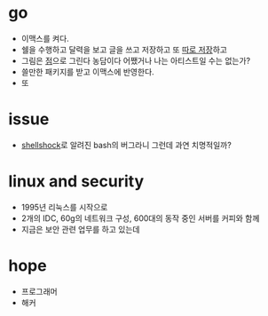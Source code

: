 #+OPTIONS: toc:nil

* go

- 이맥스를 켜다.
- 쉘을 수행하고 달력을 보고 글을 쓰고 저장하고 또 [[file:git.org][따로 저장]]하고
- 그림은 [[file:dot.org][점]]으로 그린다 농담이다 어쨌거나 나는 아티스트일 수는 없는가?
- 쓸만한 패키지를 받고 이맥스에 반영한다.
- 또

* issue

- [[file:shellshock.org][shellshock]]로 알려진 bash의 버그라니 그런데 과연 치명적일까?

* linux and security

- 1995년 리눅스를 시작으로 
- 2개의 IDC, 60g의 네트워크 구성, 600대의 동작 중인 서버를 커피와 함께
- 지금은 보안 관련 업무를 하고 있는데

* hope

- 프로그래머
- 해커
